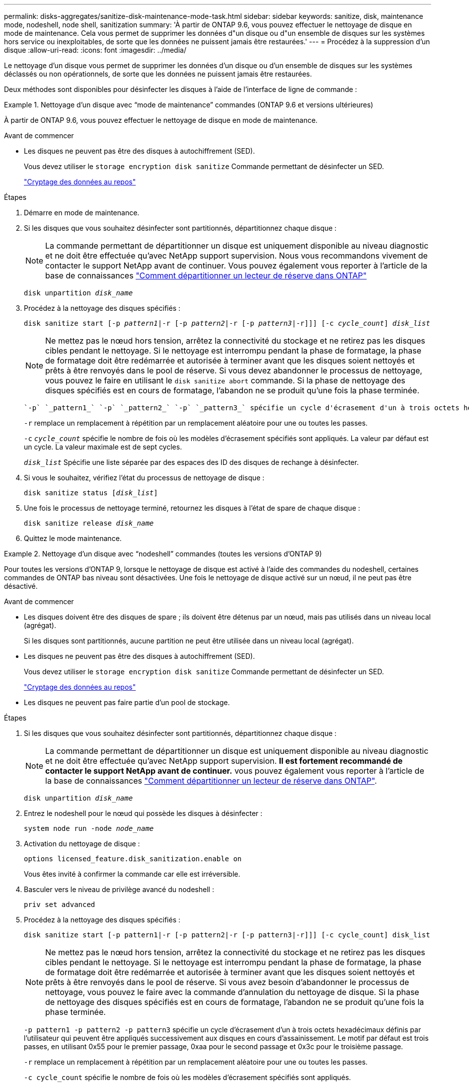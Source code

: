 ---
permalink: disks-aggregates/sanitize-disk-maintenance-mode-task.html 
sidebar: sidebar 
keywords: sanitize, disk, maintenance mode, nodeshell, node shell, sanitization 
summary: 'À partir de ONTAP 9.6, vous pouvez effectuer le nettoyage de disque en mode de maintenance. Cela vous permet de supprimer les données d"un disque ou d"un ensemble de disques sur les systèmes hors service ou inexploitables, de sorte que les données ne puissent jamais être restaurées.' 
---
= Procédez à la suppression d'un disque
:allow-uri-read: 
:icons: font
:imagesdir: ../media/


[role="lead"]
Le nettoyage d'un disque vous permet de supprimer les données d'un disque ou d'un ensemble de disques sur les systèmes déclassés ou non opérationnels, de sorte que les données ne puissent jamais être restaurées.

Deux méthodes sont disponibles pour désinfecter les disques à l'aide de l'interface de ligne de commande :

.Nettoyage d'un disque avec &#8220;mode de maintenance&#8221; commandes (ONTAP 9.6 et versions ultérieures)
====
À partir de ONTAP 9.6, vous pouvez effectuer le nettoyage de disque en mode de maintenance.

.Avant de commencer
* Les disques ne peuvent pas être des disques à autochiffrement (SED).
+
Vous devez utiliser le `storage encryption disk sanitize` Commande permettant de désinfecter un SED.

+
link:../encryption-at-rest/index.html["Cryptage des données au repos"]



.Étapes
. Démarre en mode de maintenance.
. Si les disques que vous souhaitez désinfecter sont partitionnés, départitionnez chaque disque :
+

NOTE: La commande permettant de départitionner un disque est uniquement disponible au niveau diagnostic et ne doit être effectuée qu'avec NetApp support supervision. Nous vous recommandons vivement de contacter le support NetApp avant de continuer. Vous pouvez également vous reporter à l'article de la base de connaissances link:https://kb.netapp.com/Advice_and_Troubleshooting/Data_Storage_Systems/FAS_Systems/How_to_unpartition_a_spare_drive_in_ONTAP["Comment départitionner un lecteur de réserve dans ONTAP"^]

+
`disk unpartition _disk_name_`

. Procédez à la nettoyage des disques spécifiés :
+
`disk sanitize start [-p _pattern1_|-r [-p _pattern2_|-r [-p _pattern3_|-r]]] [-c _cycle_count_] _disk_list_`

+

NOTE: Ne mettez pas le nœud hors tension, arrêtez la connectivité du stockage et ne retirez pas les disques cibles pendant le nettoyage. Si le nettoyage est interrompu pendant la phase de formatage, la phase de formatage doit être redémarrée et autorisée à terminer avant que les disques soient nettoyés et prêts à être renvoyés dans le pool de réserve. Si vous devez abandonner le processus de nettoyage, vous pouvez le faire en utilisant le `disk sanitize abort` commande. Si la phase de nettoyage des disques spécifiés est en cours de formatage, l'abandon ne se produit qu'une fois la phase terminée.

+
 `-p` `_pattern1_` `-p` `_pattern2_` `-p` `_pattern3_` spécifie un cycle d'écrasement d'un à trois octets hexadécimaux définis par l'utilisateur qui peuvent être appliqués successivement aux disques en cours d'assainissement. Le motif par défaut est trois passes, en utilisant 0x55 pour le premier passage, 0xaa pour le second passage et 0x3c pour le troisième passage.

+
`-r` remplace un remplacement à répétition par un remplacement aléatoire pour une ou toutes les passes.

+
`-c` `_cycle_count_` spécifie le nombre de fois où les modèles d'écrasement spécifiés sont appliqués. La valeur par défaut est un cycle. La valeur maximale est de sept cycles.

+
`_disk_list_` Spécifie une liste séparée par des espaces des ID des disques de rechange à désinfecter.

. Si vous le souhaitez, vérifiez l'état du processus de nettoyage de disque :
+
`disk sanitize status [_disk_list_]`

. Une fois le processus de nettoyage terminé, retournez les disques à l'état de spare de chaque disque :
+
`disk sanitize release _disk_name_`

. Quittez le mode maintenance.


====
.Nettoyage d'un disque avec &#8220;nodeshell&#8221; commandes (toutes les versions d'ONTAP 9)
====
Pour toutes les versions d'ONTAP 9, lorsque le nettoyage de disque est activé à l'aide des commandes du nodeshell, certaines commandes de ONTAP bas niveau sont désactivées. Une fois le nettoyage de disque activé sur un nœud, il ne peut pas être désactivé.

.Avant de commencer
* Les disques doivent être des disques de spare ; ils doivent être détenus par un nœud, mais pas utilisés dans un niveau local (agrégat).
+
Si les disques sont partitionnés, aucune partition ne peut être utilisée dans un niveau local (agrégat).

* Les disques ne peuvent pas être des disques à autochiffrement (SED).
+
Vous devez utiliser le `storage encryption disk sanitize` Commande permettant de désinfecter un SED.

+
link:../encryption-at-rest/index.html["Cryptage des données au repos"]

* Les disques ne peuvent pas faire partie d'un pool de stockage.


.Étapes
. Si les disques que vous souhaitez désinfecter sont partitionnés, départitionnez chaque disque :
+
--

NOTE: La commande permettant de départitionner un disque est uniquement disponible au niveau diagnostic et ne doit être effectuée qu'avec NetApp support supervision. **Il est fortement recommandé de contacter le support NetApp avant de continuer.** vous pouvez également vous reporter à l'article de la base de connaissances link:https://kb.netapp.com/Advice_and_Troubleshooting/Data_Storage_Systems/FAS_Systems/How_to_unpartition_a_spare_drive_in_ONTAP["Comment départitionner un lecteur de réserve dans ONTAP"^].

--
+
`disk unpartition _disk_name_`

. Entrez le nodeshell pour le nœud qui possède les disques à désinfecter :
+
`system node run -node _node_name_`

. Activation du nettoyage de disque :
+
`options licensed_feature.disk_sanitization.enable on`

+
Vous êtes invité à confirmer la commande car elle est irréversible.

. Basculer vers le niveau de privilège avancé du nodeshell :
+
`priv set advanced`

. Procédez à la nettoyage des disques spécifiés :
+
`disk sanitize start [-p pattern1|-r [-p pattern2|-r [-p pattern3|-r]]] [-c cycle_count] disk_list`

+

NOTE: Ne mettez pas le nœud hors tension, arrêtez la connectivité du stockage et ne retirez pas les disques cibles pendant le nettoyage. Si le nettoyage est interrompu pendant la phase de formatage, la phase de formatage doit être redémarrée et autorisée à terminer avant que les disques soient nettoyés et prêts à être renvoyés dans le pool de réserve. Si vous avez besoin d'abandonner le processus de nettoyage, vous pouvez le faire avec la commande d'annulation du nettoyage de disque. Si la phase de nettoyage des disques spécifiés est en cours de formatage, l'abandon ne se produit qu'une fois la phase terminée.

+
`-p pattern1 -p pattern2 -p pattern3` spécifie un cycle d'écrasement d'un à trois octets hexadécimaux définis par l'utilisateur qui peuvent être appliqués successivement aux disques en cours d'assainissement. Le motif par défaut est trois passes, en utilisant 0x55 pour le premier passage, 0xaa pour le second passage et 0x3c pour le troisième passage.

+
`-r` remplace un remplacement à répétition par un remplacement aléatoire pour une ou toutes les passes.

+
`-c cycle_count` spécifie le nombre de fois où les modèles d'écrasement spécifiés sont appliqués.

+
La valeur par défaut est un cycle. La valeur maximale est de sept cycles.

+
`disk_list` Spécifie une liste séparée par des espaces des ID des disques de rechange à désinfecter.

. Pour vérifier l'état du processus de nettoyage de disque :
+
`disk sanitize status [disk_list]`

. Une fois le processus de nettoyage terminé, retournez les disques à l'état spare :
+
`disk sanitize release _disk_name_`

. Retour au niveau de privilège admin du nodeshell :
+
`priv set admin`

. Revenir à l'interface de ligne de commandes ONTAP :
+
`exit`

. Déterminer si tous les disques ont été renvoyés à l'état de réserve :
+
`storage aggregate show-spare-disks`

+
[cols="1,2"]
|===


| Si... | Alors... 


| Tous les disques aseptisés sont répertoriés comme pièces de rechange | Vous avez terminé. Les disques sont aseptisés et en état de rechange. 


| Certains des disques aseptisés ne sont pas répertoriés comme pièces de rechange  a| 
Procédez comme suit :

.. Entrer en mode de privilège avancé :
+
`set -privilege advanced`

.. Affectez les disques aseptisés non affectés au nœud approprié pour chaque disque :
+
`storage disk assign -disk _disk_name_ -owner _node_name_`

.. Renvoyer les disques à l'état libre pour chaque disque :
+
`storage disk unfail -disk _disk_name_ -s -q`

.. Revenir en mode administratif :
+
`set -privilege admin`



|===


====
Les disques spécifiés sont aseptisés et désignés comme des disques de rechange chauds. Les numéros de série des disques aseptisés sont écrits sur `/etc/log/sanitized_disks`.

Les journaux de nettoyage des disques spécifiés, qui montrent ce qui a été terminé sur chaque disque, sont écrits dans `/mroot/etc/log/sanitization.log`.
